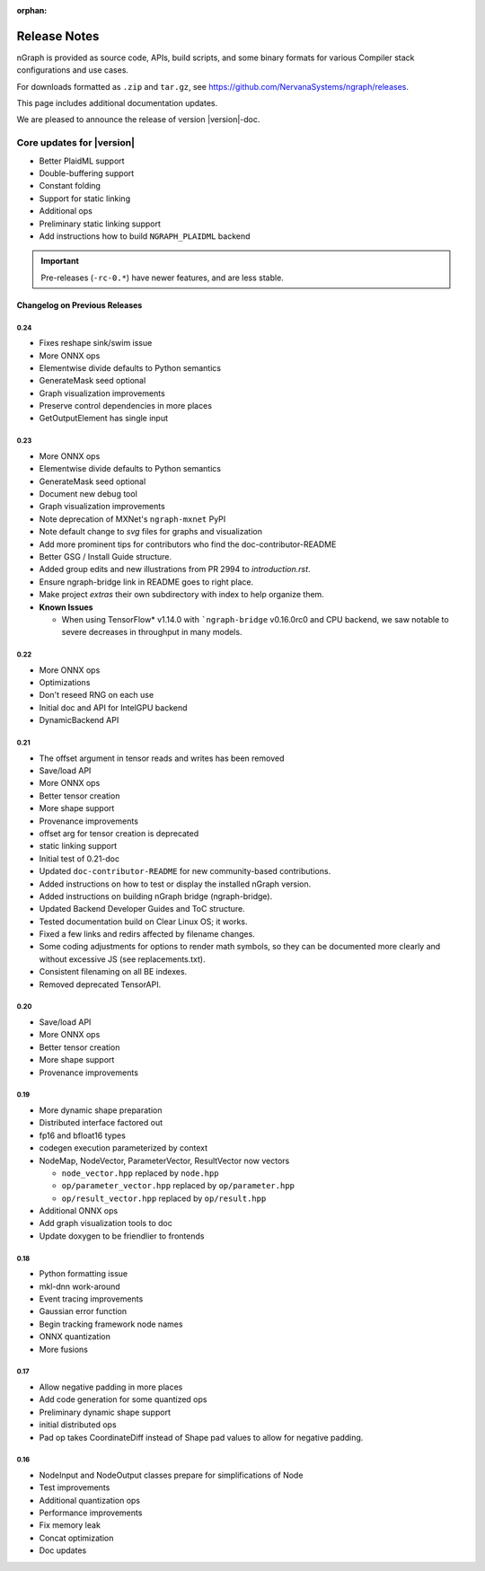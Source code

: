 .. project/release-notes.rst:

:orphan:

Release Notes
#############

nGraph is provided as source code, APIs, build scripts, and some binary formats 
for various Compiler stack configurations and use cases. 

For downloads formatted as ``.zip`` and ``tar.gz``, see 
https://github.com/NervanaSystems/ngraph/releases.

This page includes additional documentation updates.

We are pleased to announce the release of version |version|-doc.


Core updates for |version|
~~~~~~~~~~~~~~~~~~~~~~~~~~~
+ Better PlaidML support
+ Double-buffering support
+ Constant folding
+ Support for static linking
+ Additional ops
+ Preliminary static linking support
+ Add instructions how to build ``NGRAPH_PLAIDML`` backend


.. Latest doc updates
.. ~~~~~~~~~~~~~~~~~~


.. important:: Pre-releases (``-rc-0.*``) have newer features, and are less stable.  


Changelog on Previous Releases
==============================

0.24
----

+ Fixes reshape sink/swim issue
+ More ONNX ops
+ Elementwise divide defaults to Python semantics
+ GenerateMask seed optional
+ Graph visualization improvements
+ Preserve control dependencies in more places
+ GetOutputElement has single input


0.23
----

+ More ONNX ops
+ Elementwise divide defaults to Python semantics
+ GenerateMask seed optional
+ Document new debug tool
+ Graph visualization improvements
+ Note deprecation of MXNet's ``ngraph-mxnet`` PyPI
+ Note default change to `svg` files for graphs and visualization
+ Add more prominent tips for contributors who find the doc-contributor-README
+ Better GSG / Install Guide structure.
+ Added group edits and new illustrations from PR 2994 to `introduction.rst`.
+ Ensure ngraph-bridge link in README goes to right place.
+ Make project `extras` their own subdirectory with index to help organize them.
+ **Known Issues**
  
  - When using TensorFlow\* v1.14.0 with ```ngraph-bridge`` v0.16.0rc0 and CPU
    backend, we saw notable to severe decreases in throughput in many models.

0.22
----

+ More ONNX ops
+ Optimizations
+ Don't reseed RNG on each use
+ Initial doc and API for IntelGPU backend 
+ DynamicBackend API


0.21
----

+ The offset argument in tensor reads and writes has been removed
+ Save/load API
+ More ONNX ops
+ Better tensor creation
+ More shape support
+ Provenance improvements
+ offset arg for tensor creation is deprecated
+ static linking support
+ Initial test of 0.21-doc
+ Updated ``doc-contributor-README`` for new community-based contributions. 
+ Added instructions on how to test or display the installed nGraph version.
+ Added instructions on building nGraph bridge (ngraph-bridge).
+ Updated Backend Developer Guides and ToC structure.
+ Tested documentation build on Clear Linux OS; it works.
+ Fixed a few links and redirs affected by filename changes.
+ Some coding adjustments for options to render math symbols, so they can be 
  documented more clearly and without excessive JS (see replacements.txt).
+ Consistent filenaming on all BE indexes.
+ Removed deprecated TensorAPI.


0.20
----

+ Save/load API
+ More ONNX ops
+ Better tensor creation
+ More shape support
+ Provenance improvements


0.19
----

+ More dynamic shape preparation
+ Distributed interface factored out
+ fp16 and bfloat16 types
+ codegen execution parameterized by context
+ NodeMap, NodeVector, ParameterVector, ResultVector now vectors
  
  - ``node_vector.hpp`` replaced by ``node.hpp``
  - ``op/parameter_vector.hpp`` replaced by ``op/parameter.hpp``
  - ``op/result_vector.hpp`` replaced by ``op/result.hpp``

+ Additional ONNX ops
+ Add graph visualization tools to doc
+ Update doxygen to be friendlier to frontends



0.18
----

+ Python formatting issue
+ mkl-dnn work-around
+ Event tracing improvements
+ Gaussian error function
+ Begin tracking framework node names
+ ONNX quantization
+ More fusions


0.17
----

+ Allow negative padding in more places
+ Add code generation for some quantized ops
+ Preliminary dynamic shape support
+ initial distributed ops
+ Pad op takes CoordinateDiff instead of Shape pad values to allow for negative 
  padding.


0.16
----

+ NodeInput and NodeOutput classes prepare for simplifications of Node
+ Test improvements
+ Additional quantization ops
+ Performance improvements
+ Fix memory leak
+ Concat optimization
+ Doc updates
